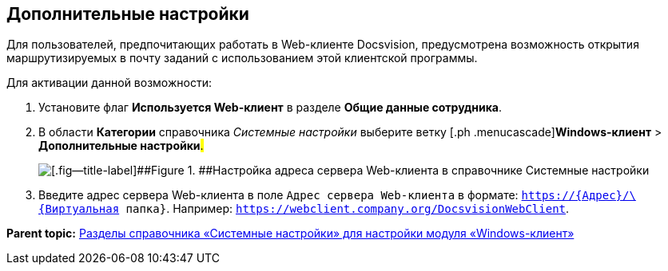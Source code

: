 [[ariaid-title1]]
== Дополнительные настройки

Для пользователей, предпочитающих работать в Web-клиенте Docsvision, предусмотрена возможность открытия маршрутизируемых в почту заданий с использованием этой клиентской программы.

Для активации данной возможности:

. [.ph .cmd]#Установите флаг [.ph .uicontrol]*Используется Web-клиент* в разделе [.ph .uicontrol]*Общие данные сотрудника*.#
. [.ph .cmd]#В области [.keyword]*Категории* справочника [.dfn .term]_Системные настройки_ выберите ветку [.ph .menucascade]#[.ph .uicontrol]*Windows-клиент* > [.ph .uicontrol]*Дополнительные настройки*#.#
+
image::img/Navigator_AdditionalSettings.png[[.fig--title-label]##Figure 1. ##Настройка адреса сервера Web-клиента в справочнике Системные настройки]
. [.ph .cmd]#Введите адрес сервера Web-клиента в поле [.kbd .ph .userinput]`Адрес сервера Web-клиента` в формате: [.ph .filepath]`https://\{Адрес}/\{Виртуальная папка}`. Например: [.ph .filepath]`https://webclient.company.org/DocsvisionWebClient`.#

*Parent topic:* xref:../topics/Navigator.adoc[Разделы справочника «Системные настройки» для настройки модуля «Windows-клиент»]
